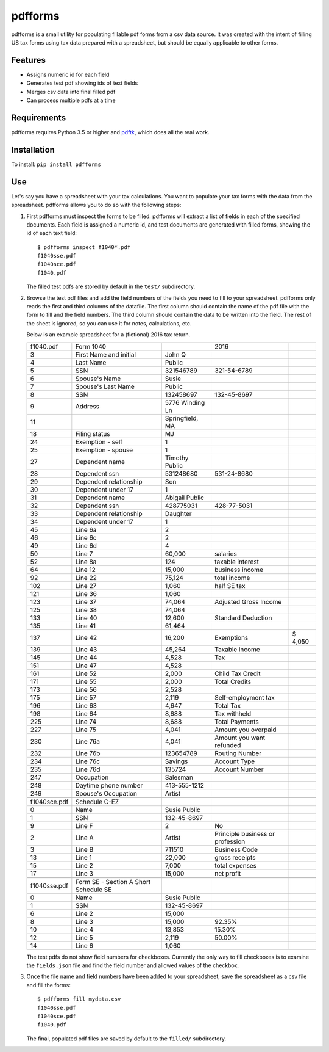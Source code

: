 pdfforms
=========

pdfforms is a small utility for populating fillable pdf forms from a csv
data source.  It was created with the intent of filling US tax forms using
tax data prepared with a spreadsheet, but should be equally applicable to
other forms.

Features
---------

* Assigns numeric id for each field
* Generates test pdf showing ids of text fields
* Merges csv data into final filled pdf
* Can process multiple pdfs at a time

Requirements
------------

pdfforms requires Python 3.5 or higher and `pdftk`_, which does all the real work.

.. _pdftk: https://www.pdflabs.com/tools/pdftk-the-pdf-toolkit/

Installation
-------------

To install: ``pip install pdfforms``

Use
---

Let's say you have a spreadsheet with your tax calculations.  You want to
populate your tax forms with the data from the spreadsheet.  pdfforms
allows you to do so with the following steps:

#. First pdfforms must inspect the forms to be filled.  pdfforms will
   extract a list of fields in each of the specified documents.  Each field
   is assigned a numeric id, and test documents are generated with filled
   forms, showing the id of each text field::

    $ pdfforms inspect f1040*.pdf
    f1040sse.pdf
    f1040sce.pdf
    f1040.pdf


   The filled test pdfs are stored by default in the ``test/`` subdirectory.

#. Browse the test pdf files and add the field numbers of the fields you
   need to fill to your spreadsheet.  pdfforms only reads the first and
   third columns of the datafile.  The first column should contain the name
   of the pdf file with the form to fill and the field numbers.  The third
   column should contain the data to be written into the field.  The rest
   of the sheet is ignored, so you can use it for notes, calculations, etc.

   Below is an example spreadsheet for a (fictional) 2016
   tax return.

   .. csv-table::

        f1040.pdf,Form 1040,,2016,
        3,First Name and initial,John Q,,
        4,Last Name,Public,,
        5,SSN,321546789,321-54-6789,
        6,Spouse's Name,Susie,,
        7,Spouse's Last Name,Public,,
        8,SSN,132458697,132-45-8697,
        9,Address,5776 Winding Ln,,
        11,,"Springfield, MA",,
        18,Filing status,MJ,,
        24,Exemption - self,1,,
        25,Exemption - spouse,1,,
        27,Dependent name,Timothy Public,,
        28,Dependent ssn,531248680,531-24-8680,
        29,Dependent relationship,Son,,
        30,Dependent under 17,1,,
        31,Dependent name,Abigail Public,,
        32,Dependent ssn,428775031,428-77-5031,
        33,Dependent relationship,Daughter,,
        34,Dependent under 17,1,,
        45,Line 6a,2,,
        46,Line 6c,2,,
        49,Line 6d,4,,
        50,Line 7,"60,000",salaries,
        52,Line 8a,124,taxable interest,
        64,Line 12,"15,000",business income,
        92,Line 22,"75,124",total income,
        102,Line 27,"1,060",half SE tax,
        121,Line 36,"1,060",,
        123,Line 37,"74,064",Adjusted Gross Income,
        125,Line 38,"74,064",,
        133,Line 40,"12,600",Standard Deduction,
        135,Line 41,"61,464",,
        137,Line 42,"16,200",Exemptions,"$ 4,050"
        139,Line 43,"45,264",Taxable income,
        145,Line 44,"4,528",Tax,
        151,Line 47,"4,528",,
        161,Line 52,"2,000",Child Tax Credit,
        171,Line 55,"2,000",Total Credits,
        173,Line 56,"2,528",,
        175,Line 57,"2,119",Self-employment tax,
        196,Line 63,"4,647",Total Tax,
        198,Line 64,"8,688",Tax withheld,
        225,Line 74,"8,688",Total Payments,
        227,Line 75,"4,041",Amount you overpaid,
        230,Line 76a,"4,041",Amount you want refunded,
        232,Line 76b,123654789,Routing Number,
        234,Line 76c,Savings,Account Type,
        235,Line 76d,135724,Account Number,
        247,Occupation,Salesman,,
        248,Daytime phone number,413-555-1212,,
        249,Spouse's Occupation,Artist,,
        ,,,,
        f1040sce.pdf,Schedule C-EZ,,,
        0,Name,Susie Public,,
        1,SSN,132-45-8697,,
        9,Line F,2,No,
        2,Line A,Artist,Principle business or profession,
        3,Line B,711510,Business Code,
        13,Line 1,"22,000",gross receipts,
        15,Line 2,"7,000",total expenses,
        17,Line 3,"15,000",net profit,
        ,,,,
        f1040sse.pdf,Form SE - Section A Short Schedule SE,,,
        0,Name,Susie Public,,
        1,SSN,132-45-8697,,
        6,Line 2,"15,000",,
        8,Line 3,"15,000",92.35%,
        10,Line 4,"13,853",15.30%,
        12,Line 5,"2,119",50.00%,
        14,Line 6,"1,060",,

   The test pdfs do not show field numbers for checkboxes.  Currently the
   only way to fill checkboxes is to examine the ``fields.json`` file and
   find the field number and allowed values of the checkbox.

#. Once the file name and field numbers have been added to your spreadsheet,
   save the spreadsheet as a csv file and fill the forms::

        $ pdfforms fill mydata.csv
        f1040sse.pdf
        f1040sce.pdf
        f1040.pdf

   The final, populated pdf files are saved by default to the ``filled/``
   subdirectory.
